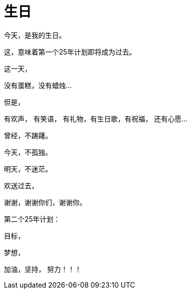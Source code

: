 = 生日
:hp-alt-title: the-birthday-of-2015
:published_at: 2015-10-13
:hp-tags: birthday, 2015, life
:hp-image: http://7xi3m0.com1.z0.glb.clouddn.com/background/happy-birthday.jpg

今天，是我的生日。

这，意味着第一个25年计划即将成为过去。

这一天，

没有蛋糕，没有蜡烛...

但是，

有欢声， 有笑语， 有礼物，有生日歌，有祝福， 还有心愿...

曾经，不踌躇。

今天，不孤独。

明天，不迷茫。

欢送过去，

谢谢，谢谢你们，谢谢你。

第二个25年计划：

目标，

梦想，

加油，坚持， 努力！！！